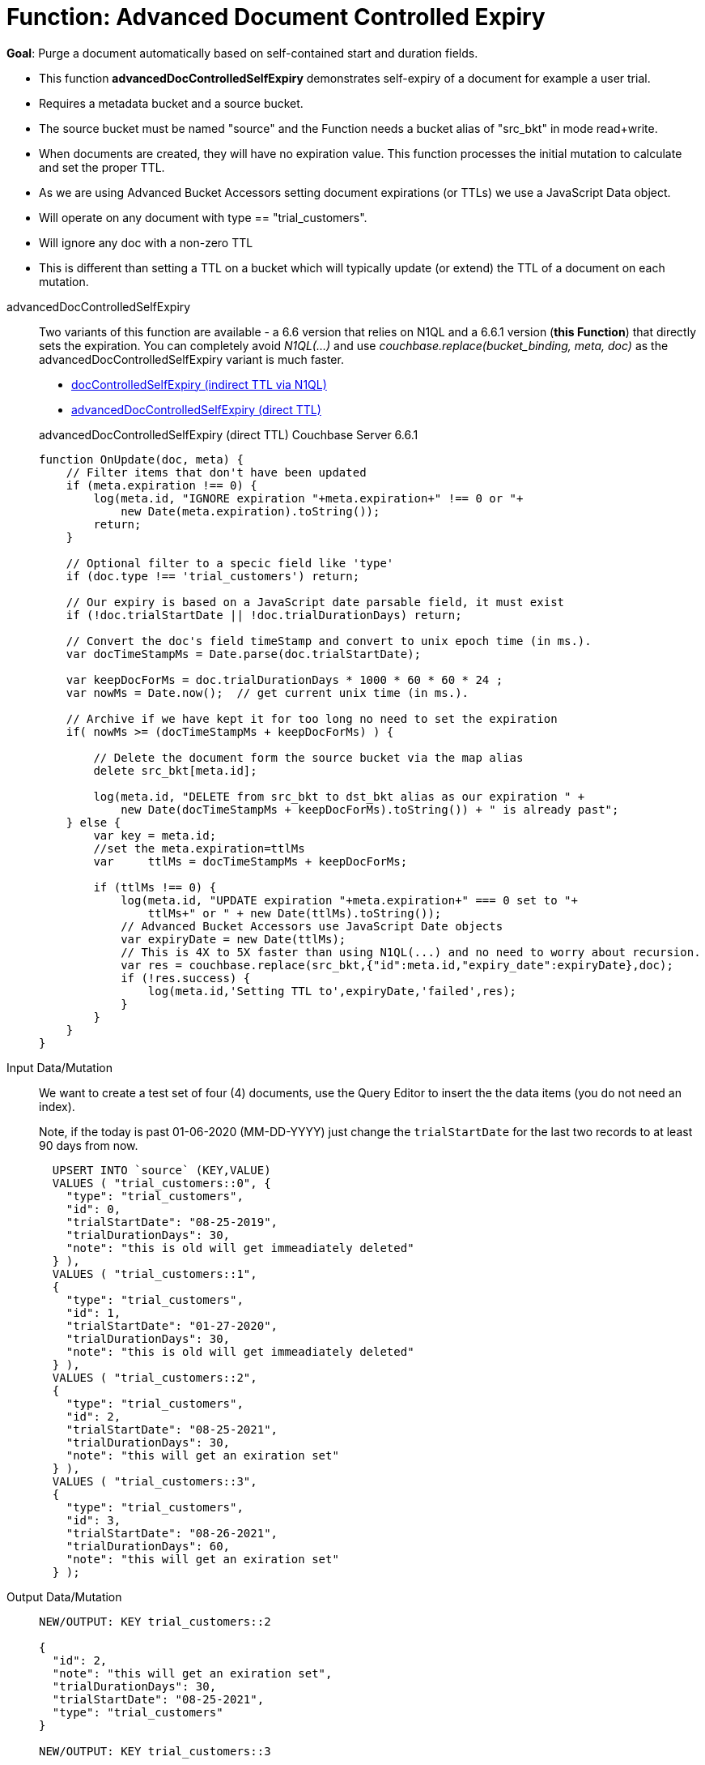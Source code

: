 = Function: Advanced Document Controlled Expiry
:description: pass:q[Purge a document automatically based on self-contained start and duration fields.]
:page-edition: Enterprise Edition
:page-status: Couchbase Server 6.6.1+
:tabs:

*Goal*: {description}

* This function *advancedDocControlledSelfExpiry* demonstrates self-expiry of a document for example a user trial.
* Requires a metadata bucket and a source bucket.
* The source bucket must be named "source" and the Function needs a bucket alias of "src_bkt" in mode read+write.
* When documents are created, they will have no expiration value. This function processes the initial mutation to calculate and set the proper TTL.
* As we are using Advanced Bucket Accessors setting document expirations (or TTLs) we use a JavaScript Data object.
* Will operate on any document with type == "trial_customers".
* Will ignore any doc with a non-zero TTL
* This is different than setting a TTL on a bucket which will typically update (or extend) the TTL of a document on each mutation.

[{tabs}] 
====
advancedDocControlledSelfExpiry::
+
--
Two variants of this function are available - a 6.6 version that relies on N1QL and a 6.6.1 version (*this Function*) that directly sets the expiration.  
You can completely avoid _N1QL(...)_ and use _couchbase.replace(bucket_binding, meta, doc)_ as the advancedDocControlledSelfExpiry variant is much faster.

* xref:eventing-handler-docControlledSelfExpiry.adoc[docControlledSelfExpiry (indirect TTL via N1QL)]
* <<advancedDocControlledSelfExpiry,advancedDocControlledSelfExpiry (direct TTL)>>

[#advancedDocControlledSelfExpiry]
advancedDocControlledSelfExpiry (direct TTL) [.status]#Couchbase Server 6.6.1# 

[source,javascript]
----
function OnUpdate(doc, meta) {
    // Filter items that don't have been updated
    if (meta.expiration !== 0) {
        log(meta.id, "IGNORE expiration "+meta.expiration+" !== 0 or "+ 
            new Date(meta.expiration).toString());
        return;
    }
    
    // Optional filter to a specic field like 'type'
    if (doc.type !== 'trial_customers') return;
    
    // Our expiry is based on a JavaScript date parsable field, it must exist
    if (!doc.trialStartDate || !doc.trialDurationDays) return;
    
    // Convert the doc's field timeStamp and convert to unix epoch time (in ms.).
    var docTimeStampMs = Date.parse(doc.trialStartDate);  
    
    var keepDocForMs = doc.trialDurationDays * 1000 * 60 * 60 * 24 ;
    var nowMs = Date.now();  // get current unix time (in ms.).
    
    // Archive if we have kept it for too long no need to set the expiration
    if( nowMs >= (docTimeStampMs + keepDocForMs) ) {
        
        // Delete the document form the source bucket via the map alias
        delete src_bkt[meta.id];
        
        log(meta.id, "DELETE from src_bkt to dst_bkt alias as our expiration " +
            new Date(docTimeStampMs + keepDocForMs).toString()) + " is already past";
    } else {
        var key = meta.id;
        //set the meta.expiration=ttlMs
        var	ttlMs = docTimeStampMs + keepDocForMs;
        
        if (ttlMs !== 0) { 
            log(meta.id, "UPDATE expiration "+meta.expiration+" === 0 set to "+
                ttlMs+" or " + new Date(ttlMs).toString());
            // Advanced Bucket Accessors use JavaScript Date objects 
            var expiryDate = new Date(ttlMs);
            // This is 4X to 5X faster than using N1QL(...) and no need to worry about recursion.
            var res = couchbase.replace(src_bkt,{"id":meta.id,"expiry_date":expiryDate},doc);
            if (!res.success) {
                log(meta.id,'Setting TTL to',expiryDate,'failed',res);
            }
        }
    }
}
----
--

Input Data/Mutation::
+
--

We want to create a test set of four (4) documents, use the Query Editor to insert the the data items (you do not need an index).

Note, if the today is past 01-06-2020 (MM-DD-YYYY) just change the `trialStartDate` for the last two records to at least 90 days from now.

[source,n1ql]
----
  UPSERT INTO `source` (KEY,VALUE)
  VALUES ( "trial_customers::0", {
    "type": "trial_customers",
    "id": 0,
    "trialStartDate": "08-25-2019",
    "trialDurationDays": 30,
    "note": "this is old will get immeadiately deleted"
  } ),
  VALUES ( "trial_customers::1",
  {
    "type": "trial_customers",
    "id": 1,
    "trialStartDate": "01-27-2020",
    "trialDurationDays": 30,
    "note": "this is old will get immeadiately deleted"
  } ),
  VALUES ( "trial_customers::2",
  {
    "type": "trial_customers",
    "id": 2,
    "trialStartDate": "08-25-2021",
    "trialDurationDays": 30,
    "note": "this will get an exiration set"
  } ),
  VALUES ( "trial_customers::3",
  {
    "type": "trial_customers",
    "id": 3,
    "trialStartDate": "08-26-2021",
    "trialDurationDays": 60,
    "note": "this will get an exiration set"
  } );
----
--

Output Data/Mutation::
+ 
-- 
[source,json]
----
NEW/OUTPUT: KEY trial_customers::2

{
  "id": 2,
  "note": "this will get an exiration set",
  "trialDurationDays": 30,
  "trialStartDate": "08-25-2021",
  "type": "trial_customers"
}

NEW/OUTPUT: KEY trial_customers::3

{
  "id": 3,
  "note": "this will get an exiration set",
  "trialDurationDays": 60,
  "trialStartDate": "08-26-2021",
  "type": "trial_customers"
}

We end up with two (2) of the four documents (obviously you may need to adjust the N1QL INSERT in a few months as all the document would be immediately deleted).

* "trial_customers::0" was deleted 
* "trial_customers::1" was deleted 
* "trial_customers::2" has an meta.expiration set for 1632466800 (or 2021-09-24 07:00:00 UTC) in it's metadata 
* "trial_customers::3" has an meta.expiration set for 1635145200 (or 2021-10-25 07:00:00 UTC) in it's metadata 

----
--
====
